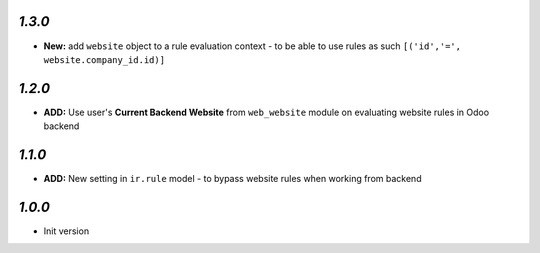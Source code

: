 `1.3.0`
-------

- **New:** add ``website`` object to a rule evaluation context - to be able to use rules as such ``[('id','=', website.company_id.id)]``

`1.2.0`
-------

- **ADD:** Use user's **Current Backend Website** from ``web_website`` module  on evaluating website rules in Odoo backend

`1.1.0`
-------

- **ADD:** New setting in ``ir.rule`` model - to bypass website rules when working from backend

`1.0.0`
-------

- Init version
